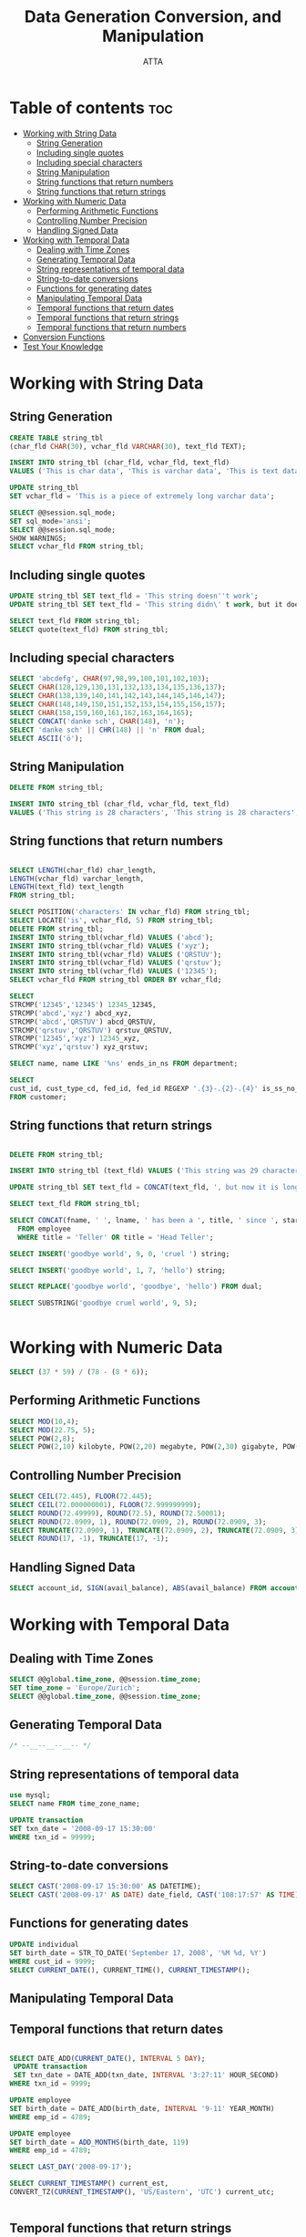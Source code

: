 #+TITLE: Data Generation Conversion, and Manipulation
#+AUTHOR: ATTA
#+STARTUP: overview
#+OPTIONS: toc:1
#+PROPERTY: header-args :tangle  ./code/ch07_data_generation_conversion_and_manipulation.sql



* Table of contents :toc: 
- [[#working-with-string-data][Working with String Data]]
  - [[#string-generation][String Generation]]
  - [[#including-single-quotes][Including single quotes]]
  - [[#including-special-characters][Including special characters]]
  - [[#string-manipulation][String Manipulation]]
  - [[#string-functions-that-return-numbers][String functions that return numbers]]
  - [[#string-functions-that-return-strings][String functions that return strings]]
- [[#working-with-numeric-data][Working with Numeric Data]]
  - [[#performing-arithmetic-functions][Performing Arithmetic Functions]]
  - [[#controlling-number-precision][Controlling Number Precision]]
  - [[#handling-signed-data][Handling Signed Data]]
- [[#working-with-temporal-data][Working with Temporal Data]]
  - [[#dealing-with-time-zones][Dealing with Time Zones]]
  - [[#generating-temporal-data][Generating Temporal Data]]
  - [[#string-representations-of-temporal-data][String representations of temporal data]]
  - [[#string-to-date-conversions][String-to-date conversions]]
  - [[#functions-for-generating-dates][Functions for generating dates]]
  - [[#manipulating-temporal-data][Manipulating Temporal Data]]
  - [[#temporal-functions-that-return-dates][Temporal functions that return dates]]
  - [[#temporal-functions-that-return-strings][Temporal functions that return strings]]
  - [[#temporal-functions-that-return-numbers][Temporal functions that return numbers]]
- [[#conversion-functions][Conversion Functions]]
- [[#test-your-knowledge][Test Your Knowledge]]

* Working with String Data 
** String Generation
#+BEGIN_SRC sql
CREATE TABLE string_tbl
(char_fld CHAR(30), vchar_fld VARCHAR(30), text_fld TEXT); 
#+END_SRC 

#+BEGIN_SRC sql
INSERT INTO string_tbl (char_fld, vchar_fld, text_fld)
VALUES ('This is char data', 'This is varchar data', 'This is text data'); 
#+END_SRC 

#+BEGIN_SRC sql
UPDATE string_tbl
SET vchar_fld = 'This is a piece of extremely long varchar data'; 
#+END_SRC 

#+BEGIN_SRC sql
  SELECT @@session.sql_mode; 
  SET sql_mode='ansi';
  SELECT @@session.sql_mode;
  SHOW WARNINGS;
  SELECT vchar_fld FROM string_tbl;
#+END_SRC  
** Including single quotes

#+BEGIN_SRC sql
  UPDATE string_tbl SET text_fld = 'This string doesn''t work'; 
  UPDATE string_tbl SET text_fld = 'This string didn\' t work, but it does now';
#+END_SRC 

#+BEGIN_SRC sql
SELECT text_fld FROM string_tbl; 
SELECT quote(text_fld) FROM string_tbl;
#+END_SRC 
** Including special characters
#+BEGIN_SRC sql
SELECT 'abcdefg', CHAR(97,98,99,100,101,102,103);
SELECT CHAR(128,129,130,131,132,133,134,135,136,137);
SELECT CHAR(138,139,140,141,142,143,144,145,146,147);
SELECT CHAR(148,149,150,151,152,153,154,155,156,157);
SELECT CHAR(158,159,160,161,162,163,164,165);
SELECT CONCAT('danke sch', CHAR(148), 'n');
SELECT 'danke sch' || CHR(148) || 'n' FROM dual;
SELECT ASCII('ö');

#+END_SRC 
** String Manipulation
#+BEGIN_SRC sql
  DELETE FROM string_tbl;

  INSERT INTO string_tbl (char_fld, vchar_fld, text_fld)
  VALUES ('This string is 28 characters', 'This string is 28 characters', 'This string is 28 characters');
    
#+END_SRC 

** String functions that return numbers 
#+BEGIN_SRC sql

SELECT LENGTH(char_fld) char_length,
LENGTH(vchar_fld) varchar_length,
LENGTH(text_fld) text_length
FROM string_tbl;

SELECT POSITION('characters' IN vchar_fld) FROM string_tbl;
SELECT LOCATE('is', vchar_fld, 5) FROM string_tbl;
DELETE FROM string_tbl;
INSERT INTO string_tbl(vchar_fld) VALUES ('abcd');
INSERT INTO string_tbl(vchar_fld) VALUES ('xyz'); 
INSERT INTO string_tbl(vchar_fld) VALUES ('QRSTUV'); 
INSERT INTO string_tbl(vchar_fld) VALUES ('qrstuv'); 
INSERT INTO string_tbl(vchar_fld) VALUES ('12345'); 
SELECT vchar_fld FROM string_tbl ORDER BY vchar_fld;
 
SELECT 
STRCMP('12345','12345') 12345_12345,
STRCMP('abcd','xyz') abcd_xyz,
STRCMP('abcd','QRSTUV') abcd_QRSTUV,
STRCMP('qrstuv','QRSTUV') qrstuv_QRSTUV,
STRCMP('12345','xyz') 12345_xyz,
STRCMP('xyz','qrstuv') xyz_qrstuv;
 
SELECT name, name LIKE '%ns' ends_in_ns FROM department;

SELECT 
cust_id, cust_type_cd, fed_id, fed_id REGEXP '.{3}-.{2}-.{4}' is_ss_no_format
FROM customer;
 
#+END_SRC 
** String functions that return strings
#+BEGIN_SRC sql
  
  DELETE FROM string_tbl; 

  INSERT INTO string_tbl (text_fld) VALUES ('This string was 29 characters');

  UPDATE string_tbl SET text_fld = CONCAT(text_fld, ', but now it is longer');

  SELECT text_fld FROM string_tbl; 
   
  SELECT CONCAT(fname, ' ', lname, ' has been a ', title, ' since ', start_date) emp_narrative
    FROM employee
    WHERE title = 'Teller' OR title = 'Head Teller';
   
  SELECT INSERT('goodbye world', 9, 0, 'cruel ') string;
   
  SELECT INSERT('goodbye world', 1, 7, 'hello') string; 
   
  SELECT REPLACE('goodbye world', 'goodbye', 'hello') FROM dual; 
   
  SELECT SUBSTRING('goodbye cruel world', 9, 5); 
   
   
#+END_SRC 

* Working with Numeric Data 
#+BEGIN_SRC sql
SELECT (37 * 59) / (78 - (8 * 6)); 
#+END_SRC 
** Performing Arithmetic Functions
#+BEGIN_SRC sql
SELECT MOD(10,4); 
SELECT MOD(22.75, 5);
SELECT POW(2,8);
SELECT POW(2,10) kilobyte, POW(2,20) megabyte, POW(2,30) gigabyte, POW(2,40) terabyte;
#+END_SRC 
** Controlling Number Precision
#+BEGIN_SRC sql
SELECT CEIL(72.445), FLOOR(72.445);  
SELECT CEIL(72.000000001), FLOOR(72.999999999);
SELECT ROUND(72.49999), ROUND(72.5), ROUND(72.50001);
SELECT ROUND(72.0909, 1), ROUND(72.0909, 2), ROUND(72.0909, 3);
SELECT TRUNCATE(72.0909, 1), TRUNCATE(72.0909, 2), TRUNCATE(72.0909, 3);
SELECT ROUND(17, -1), TRUNCATE(17, -1);
#+END_SRC 
** Handling Signed Data
#+BEGIN_SRC sql
SELECT account_id, SIGN(avail_balance), ABS(avail_balance) FROM account;  
#+END_SRC 
* Working with Temporal Data 
** Dealing with Time Zones
#+BEGIN_SRC sql
SELECT @@global.time_zone, @@session.time_zone; 
SET time_zone = 'Europe/Zurich';
SELECT @@global.time_zone, @@session.time_zone;
#+END_SRC 
** Generating Temporal Data
#+BEGIN_SRC sql
 /* --__--__--__-- */ 
#+END_SRC 
** String representations of temporal data
#+BEGIN_SRC sql
use mysql; 
SELECT name FROM time_zone_name;

UPDATE transaction
SET txn_date = '2008-09-17 15:30:00'
WHERE txn_id = 99999;

#+END_SRC 
** String-to-date conversions
#+BEGIN_SRC sql
SELECT CAST('2008-09-17 15:30:00' AS DATETIME);
SELECT CAST('2008-09-17' AS DATE) date_field, CAST('108:17:57' AS TIME) time_field;
#+END_SRC 
** Functions for generating dates
#+BEGIN_SRC sql
UPDATE individual
SET birth_date = STR_TO_DATE('September 17, 2008', '%M %d, %Y')
WHERE cust_id = 9999;  
SELECT CURRENT_DATE(), CURRENT_TIME(), CURRENT_TIMESTAMP();
#+END_SRC 
** Manipulating Temporal Data
** Temporal functions that return dates
#+BEGIN_SRC sql

SELECT DATE_ADD(CURRENT_DATE(), INTERVAL 5 DAY); 
 UPDATE transaction
 SET txn_date = DATE_ADD(txn_date, INTERVAL '3:27:11' HOUR_SECOND)
WHERE txn_id = 9999;

UPDATE employee
SET birth_date = DATE_ADD(birth_date, INTERVAL '9-11' YEAR_MONTH)
WHERE emp_id = 4789;

UPDATE employee
SET birth_date = ADD_MONTHS(birth_date, 119)
WHERE emp_id = 4789;

SELECT LAST_DAY('2008-09-17');

SELECT CURRENT_TIMESTAMP() current_est,
CONVERT_TZ(CURRENT_TIMESTAMP(), 'US/Eastern', 'UTC') current_utc;


#+END_SRC 
** Temporal functions that return strings
#+BEGIN_SRC sql
SELECT DAYNAME('2008-09-18');
SELECT EXTRACT(YEAR FROM '2008-09-18 22:19:05'); 
#+END_SRC 
** Temporal functions that return numbers
#+BEGIN_SRC sql
SELECT DATEDIFF('2009-09-03', '2009-06-24');  
SELECT DATEDIFF('2009-09-03 23:59:59', '2009-06-24 00:00:01');
SELECT DATEDIFF('2009-06-24', '2009-09-03');
#+END_SRC 
* Conversion Functions 
#+BEGIN_SRC sql
SELECT CAST('1456328' AS SIGNED INTEGER); 
SELECT CAST('999ABC111' AS UNSIGNED INTEGER); 
show warnings; 
#+END_SRC 
* Test Your Knowledge 
1. Write a query that returns the 17th through 25th characters of the string 'Please find the substring in this string'.
   #+BEGIN_SRC sql
    SELECT SUBSTRING('Please find the substring in this string', 17, 9) AS result;
   #+END_SRC 
2. Write a query that returns the absolute value and sign (-1, 0, or 1) of the number -25.76823. Also return the number rounded to the nearest hundredth.

   #+BEGIN_SRC sql
    SELECT ABS(-25.76823), SIGN(-25.76823), ROUND(-25.76823,2);
   #+END_SRC 
3. Write a query to return just the month portion of the current date.

   #+BEGIN_SRC sql
     SELECT MONTH(CURRENT_DATE) AS month;
   #+END_SRC 

   sq
